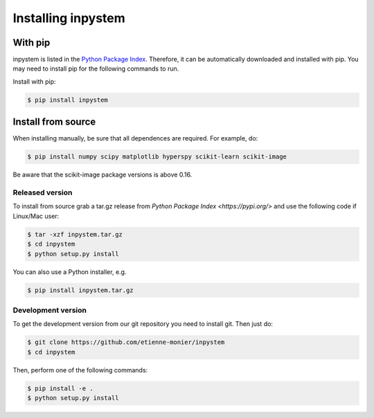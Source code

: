 Installing inpystem
===================

With pip
--------

inpystem is listed in the `Python Package Index`_. Therefore, it can be automatically downloaded and installed with pip. You may need to install pip for the following commands to run.

.. _Python Package Index: https://pypi.org/

Install with pip:

.. code-block:: bash

    $ pip install inpystem

Install from source
-------------------

When installing manually, be sure that all dependences are required. For example, do:

.. code-block:: bash

    $ pip install numpy scipy matplotlib hyperspy scikit-learn scikit-image

Be aware that the scikit-image package versions is above 0.16.

Released version
~~~~~~~~~~~~~~~~

To install from source grab a tar.gz release from `Python Package Index <https://pypi.org/>` and use the  following code if Linux/Mac user:

.. code-block:: bash

    $ tar -xzf inpystem.tar.gz
    $ cd inpystem
    $ python setup.py install

You can also use a Python installer, e.g.

.. code-block:: bash

    $ pip install inpystem.tar.gz


Development version
~~~~~~~~~~~~~~~~~~~

To get the development version from our git repository you need to install git. Then just do:

.. code-block:: bash

    $ git clone https://github.com/etienne-monier/inpystem
    $ cd inpystem

Then, perform one of the following commands:

.. code-block:: bash

    $ pip install -e .
    $ python setup.py install






